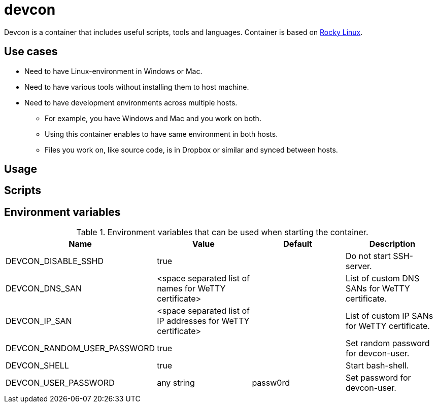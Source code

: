 = devcon

Devcon is a container that includes useful scripts, tools and languages. Container is based on https://rockylinux.org/[Rocky Linux].

== Use cases

* Need to have Linux-environment in Windows or Mac.
* Need to have various tools without installing them to host machine.
* Need to have development environments across multiple hosts.
** For example, you have Windows and Mac and you work on both.
** Using this container enables to have same environment in both hosts.
** Files you work on, like source code, is in Dropbox or similar and synced between hosts.

== Usage


== Scripts


== Environment variables

.Environment variables that can be used when starting the container.
|===
|Name|Value|Default|Description

|DEVCON_DISABLE_SSHD
|true
|
|Do not start SSH-server.

|DEVCON_DNS_SAN
|<space separated list of names for WeTTY certificate>
|
|List of custom DNS SANs for WeTTY certificate.

|DEVCON_IP_SAN
|<space separated list of IP addresses for WeTTY certificate>
|
|List of custom IP SANs for WeTTY certificate.

|DEVCON_RANDOM_USER_PASSWORD
|true
|
|Set random password for devcon-user.

|DEVCON_SHELL
|true
|
|Start bash-shell.

|DEVCON_USER_PASSWORD
|any string
|passw0rd
|Set password for devcon-user.


|===

